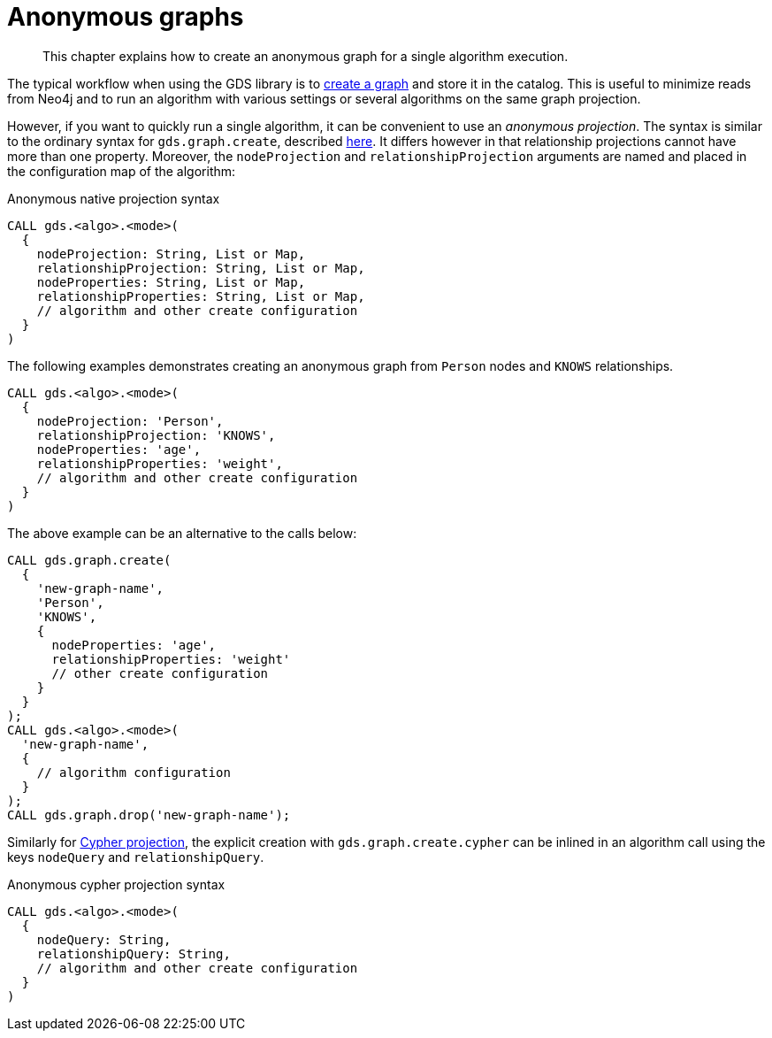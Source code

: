 [[anonymous-graph]]
= Anonymous graphs

[abstract]
--
This chapter explains how to create an anonymous graph for a single algorithm execution.
--

The typical workflow when using the GDS library is to <<catalog-graph-create, create a graph>> and store it in the catalog.
This is useful to minimize reads from Neo4j and to run an algorithm with various settings or several algorithms on the same graph projection.

However, if you want to quickly run a single algorithm, it can be convenient to use an _anonymous projection_.
The syntax is similar to the ordinary syntax for `gds.graph.create`, described <<catalog-graph-create, here>>.
It differs however in that relationship projections cannot have more than one property.
Moreover, the `nodeProjection` and `relationshipProjection` arguments are named and placed in the configuration map of the algorithm:

.Anonymous native projection syntax
[source, cypher, role=noplay]
----
CALL gds.<algo>.<mode>(
  {
    nodeProjection: String, List or Map,
    relationshipProjection: String, List or Map,
    nodeProperties: String, List or Map,
    relationshipProperties: String, List or Map,
    // algorithm and other create configuration
  }
)
----

The following examples demonstrates creating an anonymous graph from `Person` nodes and `KNOWS` relationships.

[source, cypher, role=noplay]
----
CALL gds.<algo>.<mode>(
  {
    nodeProjection: 'Person',
    relationshipProjection: 'KNOWS',
    nodeProperties: 'age',
    relationshipProperties: 'weight',
    // algorithm and other create configuration
  }
)
----

The above example can be an alternative to the calls below:

[source, cypher, role=noplay]
----
CALL gds.graph.create(
  {
    'new-graph-name',
    'Person',
    'KNOWS',
    {
      nodeProperties: 'age',
      relationshipProperties: 'weight'
      // other create configuration
    }
  }
);
CALL gds.<algo>.<mode>(
  'new-graph-name',
  {
    // algorithm configuration
  }
);
CALL gds.graph.drop('new-graph-name');
----

Similarly for <<catalog-graph-create-cypher, Cypher projection>>, the explicit creation with `gds.graph.create.cypher` can be inlined in an algorithm call using the keys `nodeQuery` and `relationshipQuery`.

.Anonymous cypher projection syntax
[source, cypher, role=noplay]
----
CALL gds.<algo>.<mode>(
  {
    nodeQuery: String,
    relationshipQuery: String,
    // algorithm and other create configuration
  }
)
----
